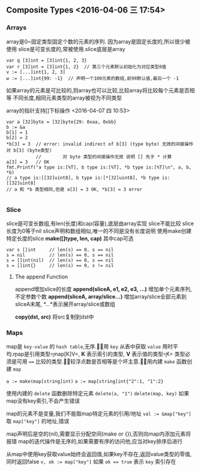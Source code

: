 


** Composite Types <2016-04-06 三 17:54>

*** Arrays
array是0~固定类型固定个数的元素的序列. 因为array是固定长度的,所以很少被使用
slice是可变长度的,常被使用.slice底层是array

#+begin_src, golang
var q [3]int = [3]int{1, 2, 3}
var r [3]int = [3]int{1, 2}  // 第三个元素默认初始化为对应类型0值
v := [...]int{1, 2, 3]
w := [...]int{99: -1}  // 声明一个100元素的数组,前99默认值,最后一个 -1
#+end_src

如果array的元素是可比较的,则array也可以比较,比较array将比较每个元素是否相等
不同长度,相同元素类型的array被视为不同类型

array的指针支持[]下标操作 <2016-04-07 四 10:53>
#+begin_src, golang
var a [32]byte = [32]byte{29: 0xaa, 0xbb}
b := &a
b[1] = 1
b[2] = 2
*b[3] = 3  // error: invalid indirect of b[3] (type byte) 无效的间接操作对 b[3] (byte类型)
           //        对 byte 类型的间接操作无效 说明 [] 先于 * 计算
a[3] = 3   // OK
fmt.Printf("a type is:[%T], b type is:[%T], *b type is:[%T]\n", a, b, *b)
// a type is:[[32]uint8], b type is:[*[32]uint8], *b type is:[[32]uint8]
// a 和 *b 类型相同,但是 a[3] = 3 OK, *b[3] = 3 error

#+end_src


*** Slice
slice是可变长数组,有len(长度)和cap(容量),底层由array实现
slice不能比较
slice长度为0等于nil
slice声明和数组相似,唯一的不同是没有长度说明
使用make创建特定长度的slice
*make([]type, len, cap)* 其中cap可选
#+begin_src, golang
var s []int     // len(s) == 0, s == nil
s = nil         // len(s) == 0, s == nil
s = []int(nil)  // len(s) == 0, s == nil
s = []int{}     // len(s) == 0, s != nil
#+end_src

**** The append Function
append增加slice的长度
*append(sliceA, e1, e2, e3, ...)* 增加单个元素序列,不定参数个数
*append(sliceA, array/slice...)* 增加array/slice全部元素到sliceA末尾, *...*表示展开array/slice或数组

*copy(dst, src)* 将src复制到dst中

*** Maps
map是 =key-value= 的 =hash table=,无序.\b
使用 =key= 从表中获取 =value= 用时平均.\b
map是引用类型\b
=map[K]V=, *K* 表示索引的类型, *V* 表示值的类型\b
=K= 类型必须是可用 ~==~ 比较的类型.\b
比较浮点数是否相等是个坏主意.\b

使用内建 =make= 函数创建 =map=

~a := make(map[string]int)~
~a := map[string]int{"2":1, "1":2}~

使用内建的 =delete= 函数删除特定元素
=delete(a, "1")=
=delete(map, key)=
如果map没有key索引,不会产生错误

map的元素不是变量,我们不能取map特定元素的引用/地址
~val := &map["key"]~ 取 =map["key"]= 的地址,错误

map声明后是空的(nil),需要显示分配空间(make or {}),否则向map内添加元素将报错
map的迭代操作是无序的,如果需要有序的访问他,应当对key排序后进行

从map中使用key获取value始终会返回值,如果key不存在,返回value类型的零值,同时返回false
~v, ok := map["key"]~
如果 ~ok == true~ 表示 =key= 索引存在
